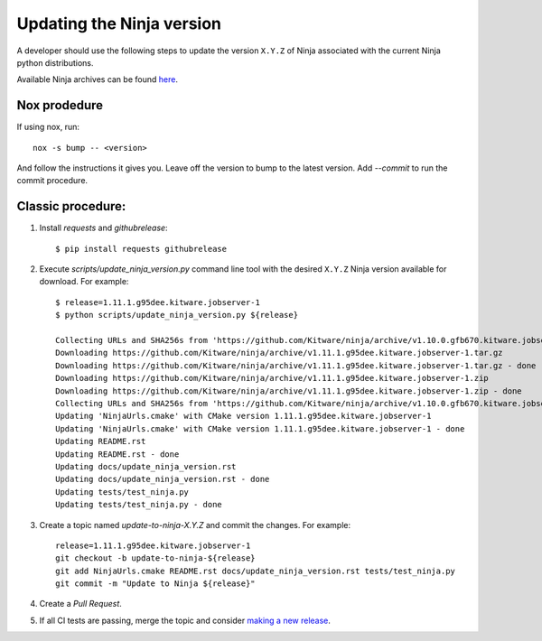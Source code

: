 .. _updating_ninja_version:

==========================
Updating the Ninja version
==========================

A developer should use the following steps to update the version ``X.Y.Z``
of Ninja associated with the current Ninja python distributions.

Available Ninja archives can be found `here <https://github.com/Kitware/ninja/releases>`_.

Nox prodedure
-------------

If using nox, run::

    nox -s bump -- <version>


And follow the instructions it gives you. Leave off the version to bump to the latest version. Add `--commit` to run the commit procedure.

Classic procedure:
------------------

1. Install `requests` and `githubrelease`::

    $ pip install requests githubrelease

2. Execute `scripts/update_ninja_version.py` command line tool with the desired
   ``X.Y.Z`` Ninja version available for download. For example::

    $ release=1.11.1.g95dee.kitware.jobserver-1
    $ python scripts/update_ninja_version.py ${release}

    Collecting URLs and SHA256s from 'https://github.com/Kitware/ninja/archive/v1.10.0.gfb670.kitware.jobserver-1'
    Downloading https://github.com/Kitware/ninja/archive/v1.11.1.g95dee.kitware.jobserver-1.tar.gz
    Downloading https://github.com/Kitware/ninja/archive/v1.11.1.g95dee.kitware.jobserver-1.tar.gz - done
    Downloading https://github.com/Kitware/ninja/archive/v1.11.1.g95dee.kitware.jobserver-1.zip
    Downloading https://github.com/Kitware/ninja/archive/v1.11.1.g95dee.kitware.jobserver-1.zip - done
    Collecting URLs and SHA256s from 'https://github.com/Kitware/ninja/archive/v1.10.0.gfb670.kitware.jobserver-1' - done
    Updating 'NinjaUrls.cmake' with CMake version 1.11.1.g95dee.kitware.jobserver-1
    Updating 'NinjaUrls.cmake' with CMake version 1.11.1.g95dee.kitware.jobserver-1 - done
    Updating README.rst
    Updating README.rst - done
    Updating docs/update_ninja_version.rst
    Updating docs/update_ninja_version.rst - done
    Updating tests/test_ninja.py
    Updating tests/test_ninja.py - done


3. Create a topic named `update-to-ninja-X.Y.Z` and commit the changes.
   For example::

    release=1.11.1.g95dee.kitware.jobserver-1
    git checkout -b update-to-ninja-${release}
    git add NinjaUrls.cmake README.rst docs/update_ninja_version.rst tests/test_ninja.py
    git commit -m "Update to Ninja ${release}"

4. Create a `Pull Request`.

5. If all CI tests are passing, merge the topic and consider `making a new
   release <https://github.com/scikit-build/ninja-python-distributions/blob/master/docs/make_a_release.rst>`_.
